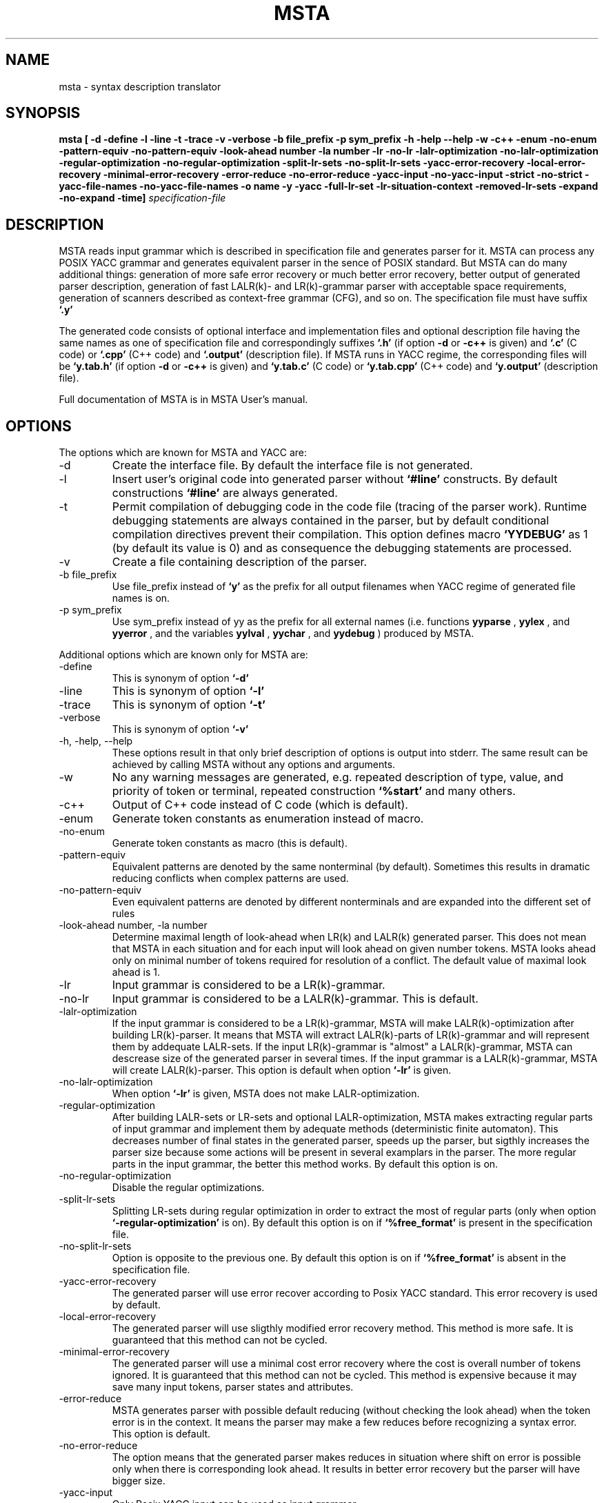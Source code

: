 .\" Process this file with
.\" groff -man -Tascii foo.1
.\"
.TH MSTA 1 "5 SEP 1999" COCOM "User Manuals"
.SH NAME
msta \- syntax description translator
.SH SYNOPSIS
.B msta [ -d -define -l -line -t -trace -v -verbose
.B        -b file_prefix -p sym_prefix
.B        -h -help --help -w -c++ -enum -no-enum
.B        -pattern-equiv -no-pattern-equiv
.B        -look-ahead number -la number
.B        -lr -no-lr -lalr-optimization -no-lalr-optimization
.B        -regular-optimization -no-regular-optimization
.B        -split-lr-sets -no-split-lr-sets
.B        -yacc-error-recovery -local-error-recovery -minimal-error-recovery
.B        -error-reduce -no-error-reduce
.B        -yacc-input -no-yacc-input -strict -no-strict
.B        -yacc-file-names -no-yacc-file-names
.B        -o name -y -yacc -full-lr-set -lr-situation-context
.B        -removed-lr-sets -expand -no-expand -time]
.I specification-file
.SH DESCRIPTION
MSTA reads input grammar which is described in specification file and
generates parser for it.  MSTA can process any POSIX YACC grammar and
generates equivalent parser in the sence of POSIX standard.  But MSTA
can do many additional things: generation of more safe error recovery
or much better error recovery, better output of generated parser
description, generation of fast LALR(k)- and LR(k)-grammar parser with
acceptable space requirements, generation of scanners described as
context-free grammar (CFG), and so on.  The specification file must
have suffix
.B `.y'
.PP
The generated code consists of optional interface and implementation files and
optional description file
having the same names as one of specification file and correspondingly
suffixes
.B `.h'
(if option
.B -d
or
.B -c++
is given) and
.B `.c'
(C code) or
.B `.cpp'
(C++ code) and
.B `.output'
(description file).  If MSTA runs in YACC regime, the corresponding
files will be
.B `y.tab.h'
(if option
.B -d
or
.B -c++
is given) and
.B `y.tab.c'
(C code) or
.B `y.tab.cpp'
(C++ code) and
.B `y.output'
(description file).
.PP
Full documentation of MSTA is in MSTA User's manual.
.SH OPTIONS
The options which are known for MSTA and YACC are:
.IP -d
Create the interface file.  By default the interface file is not
generated.
.IP -l
Insert user's original code into generated parser without
.B `#line'
constructs.  By default constructions
.B `#line'
are always generated.
.IP -t
Permit compilation of debugging code in the code file (tracing of the
parser work).  Runtime debugging statements are always contained in
the parser, but by default conditional compilation directives prevent
their compilation.  This option defines macro
.B `YYDEBUG'
as 1 (by default its value is 0) and as consequence the debugging statements
are processed.
.IP -v
Create a file containing description of the parser.
.IP "-b file_prefix"
Use file_prefix instead of
.B `y'
as the prefix for all output filenames
when YACC regime of generated file names is on.
.IP "-p sym_prefix"
Use sym_prefix instead of yy as the prefix for all external names
(i.e.  functions
.B yyparse
,
.B yylex
, and 
.B yyerror
, and the variables
.B yylval
, 
.B yychar
, and 
.B yydebug
) produced by MSTA.
.PP
Additional options which are known only for MSTA are:
.IP -define
This is synonym of option
.B `-d'
.
.IP -line
This is synonym of option
.B `-l'
.
.IP -trace
This is synonym of option
.B `-t'
.
.IP -verbose
This is synonym of option
.B `-v'
.
.IP "-h, -help, --help"
These options result in that only brief description of options is
output into stderr.  The same result can be achieved by calling MSTA
without any options and arguments.
.IP -w
No any warning messages are generated, e.g. repeated description of
type, value, and priority of token or terminal, repeated construction
.B `%start'
and many others.
.IP -c++
Output of C++ code instead of C code (which is default).
.IP -enum
Generate token constants as enumeration instead of macro.
.IP -no-enum
Generate token constants as macro (this is default).
.IP -pattern-equiv
Equivalent patterns are denoted by the same nonterminal (by default).
Sometimes this results in dramatic reducing conflicts when complex
patterns are used.
.IP -no-pattern-equiv
Even equivalent patterns are denoted by different nonterminals and are
expanded into the different set of rules
.IP "-look-ahead number, -la number"
Determine maximal length of look-ahead when LR(k) and LALR(k)
generated parser.  This does not mean that MSTA in each situation and
for each input will look ahead on given number tokens.  MSTA looks
ahead only on minimal number of tokens required for resolution of a
conflict.  The default value of maximal look ahead is 1.
.IP -lr
Input grammar is considered to be a LR(k)-grammar.
.IP -no-lr
Input grammar is considered to be a LALR(k)-grammar.  This is default.
.IP -lalr-optimization
If the input grammar is considered to be a LR(k)-grammar, MSTA will
make LALR(k)-optimization after building LR(k)-parser.  It means that
MSTA will extract LALR(k)-parts of LR(k)-grammar and will represent
them by addequate LALR-sets.  If the input LR(k)-grammar is "almost" a
LALR(k)-grammar, MSTA can descrease size of the generated parser in
several times.  If the input grammar is a LALR(k)-grammar, MSTA will
create LALR(k)-parser.  This option is default when option
.B `-lr'
is given.
.IP -no-lalr-optimization
When option
.B `-lr'
is given, MSTA does not make LALR-optimization.
.IP -regular-optimization
After building LALR-sets or LR-sets and optional LALR-optimization,
MSTA makes extracting regular parts of input grammar and implement
them by adequate methods (deterministic finite automaton).  This
decreases number of final states in the generated parser, speeds up
the parser, but sigthly increases the parser size because some actions
will be present in several examplars in the parser.  The more regular
parts in the input grammar, the better this method works.  By default
this option is on.
.IP -no-regular-optimization
Disable the regular optimizations.
.IP -split-lr-sets
Splitting LR-sets during regular optimization in order to extract the
most of regular parts (only when option
.B `-regular-optimization'
is on).
By default this option is on if
.B `%free_format'
is present in the
specification file.
.IP -no-split-lr-sets
Option is opposite to the previous one.  By default this option is on
if
.B `%free_format'
is absent in the specification file.
.IP -yacc-error-recovery
The generated parser will use error recover according to Posix YACC
standard.  This error recovery is used by default.
.IP -local-error-recovery
The generated parser will use sligthly modified error recovery method.
This method is more safe.  It is guaranteed that this method can not
be cycled.
.IP -minimal-error-recovery
The generated parser will use a minimal cost error recovery where the
cost is overall number of tokens ignored.  It is guaranteed that this
method can not be cycled.  This method is expensive because it may
save many input tokens, parser states and attributes.
.IP -error-reduce
MSTA generates parser with possible default reducing (without checking
the look ahead) when the token error is in the context.  It means the parser may make a few reduces before recognizing a syntax error.  This option
is default.
.IP -no-error-reduce
The option means that the generated parser makes reduces in situation
where shift on error is possible only when there is corresponding look
ahead.  It results in better error recovery but the parser will have
bigger size.
.IP -yacc-input
Only Posix YACC input can be used as input grammar.
.IP -no-yacc-input
All input grammar features of MSTA can be used.  This option is default.
.IP -yacc-file-names
MSTA output file names are generated according to Posix YACC
(
.B y.output
, 
.B y.tab.c
, 
.B y.tab.h).
.IP -strict
Use only strict POSIX YACC input (this option is in action only  when 
.B -yacc-input
) not SYSTEM V one.  Errors are output when nonstrict features are used.
These features are usage of ';' after definitions and C/C++ code
insertions and usage of a token and a literal in %type clauses as before and
after a description of the token and the literal.  This option is on
by default.
.IP -no-strict
This option is in action only when
.B -yacc-input
is on.  Only warnings about non strict POSIX YACC features usage are output.
.IP -no-yacc-file-names
Output files will have the same name and suffixes (
.B .h
,
.B .c
, and
.B .output
).  This option is on by default.
.IP -o name
Specify names of output files (header file 
.B name.h
, code file
.B name.c
, description file
.B name.output
.
.IP "-y, -yacc"
Emulate Posix YACC.  It means that the options
.B `-yacc-input'
, 
.B `-lalr'
, 
.B `-yacc-error-recovery'
, and 
.B `-yacc-file-names' are on, and 
.B -c++
is off.
This option is useful with other options, e.g. options 
.B `-lr'
and
.B `-y'
means also
.B `-yacc-input'
, 
.B `-yacc-error-recovery'
, and 
.B `-yacc-file-names'.
.IP -full-lr-set
Write all LR-situations (besides essential ones) of LR-sets into a
file containing description of the parser (the option acts only with
option
.B `-v'
).  Sometimes it is useful for better understanding
conflicts.  But in this case the description file can be significantly
bigger.
.IP -lr-situation-context
Write context of LR-situations into description of the parser (the
option acts only with option
.B `-v'
).  Sometimes it is useful for better
understanding conflicts.  But in this case the description file can be
huge espicially for LR(k)- and LALR(k)-grammar when k > 1 or when with
option
.B `-full-lr-set'
.  Also usage of the option results in more slow
parser generation speed because classic method of LR-, LALR-sets is
used instead of fast DeRemer method.  By default this option is off.
.IP -removed-lr-sets
Write LR-sets removed during conflict resolution and regular
optimization into description of the parser (the option acts only with
option
.B -v
).  By default such unchievable LR-sets are not present in
the description file.
.IP -expand
Attributes and states stacks in the parser will be expandable (this is
default).
.IP -no-expand
Attributes and states stacks in the parser will be not expandable.
.IP -time
Output detail time statistics of MSTA work on its basic passes and
optimizations.
.SH FILES
.I file.y
.RS
MSTA specification file
.RE
.I file.c
or
.I y.tab.c
.RS
generated C implementation file
.RE
.I file.cpp
or
.I y.tab.cpp
.RS
generated C++ implementation file
.RE
.I file.h
or
.I y.tab.h
.RS
generated interface file
.RE
.I file.output
or
.I y.output
.RS
generated interface file
.RE
There are no any temporary files used by MSTA.
.SH ENVIRONMENT
There are no environment variables which affect MSTA behavior.
.SH DIAGNOSTICS
MSTA diagnostics is self-explanatory.
.SH AUTHOR
Vladimir N. Makarov, vmakarov@users.sourceforge.net
.SH "SEE ALSO"
.BR oka (1),
.BR sprut (1),
.BR nona (1),
.BR shilka (1).
SHILKA manual.
.SH BUGS
Please, report bugs to cocom-bugs@lists.sourceforge.net.
 
